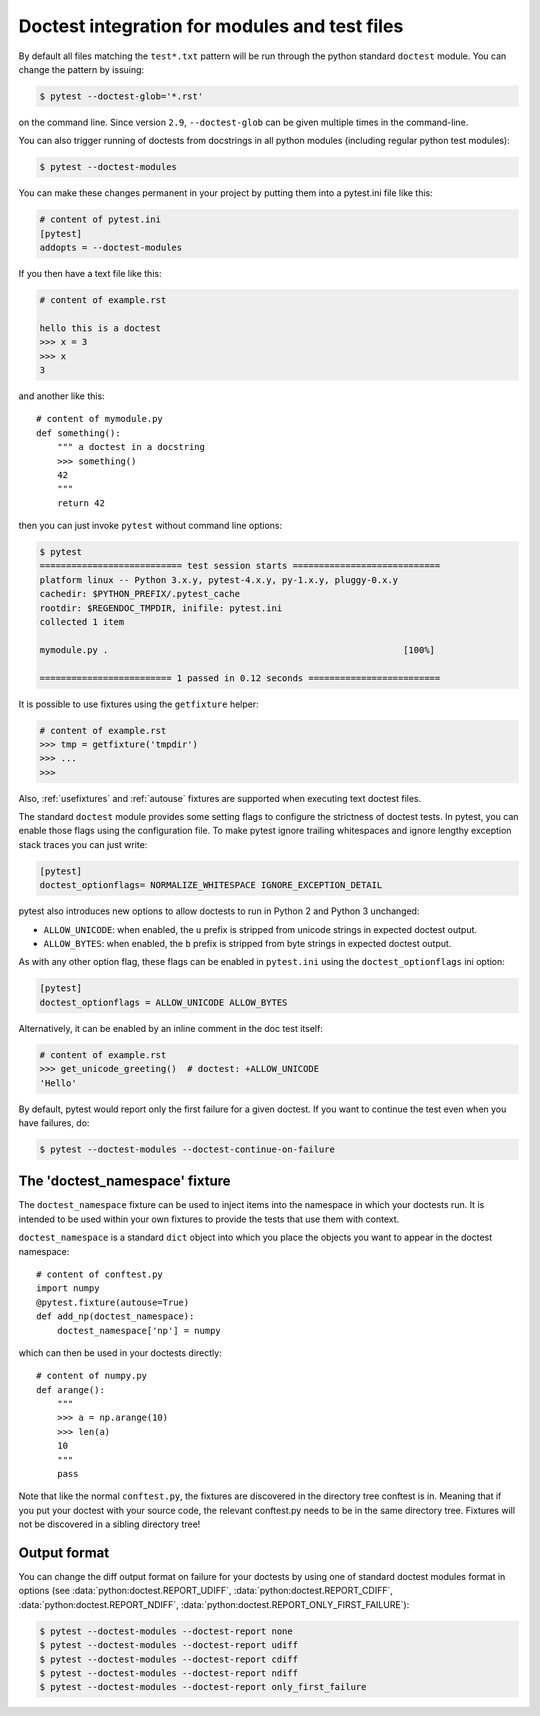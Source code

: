 
Doctest integration for modules and test files
=========================================================

By default all files matching the ``test*.txt`` pattern will
be run through the python standard ``doctest`` module.  You
can change the pattern by issuing:

.. code-block:: bash

    $ pytest --doctest-glob='*.rst'

on the command line. Since version ``2.9``, ``--doctest-glob``
can be given multiple times in the command-line.

.. versionadded:: 3.1

    You can specify the encoding that will be used for those doctest files
    using the ``doctest_encoding`` ini option:

    .. code-block:: ini

        # content of pytest.ini
        [pytest]
        doctest_encoding = latin1

    The default encoding is UTF-8.

You can also trigger running of doctests
from docstrings in all python modules (including regular
python test modules):

.. code-block:: bash

    $ pytest --doctest-modules

You can make these changes permanent in your project by
putting them into a pytest.ini file like this:

.. code-block:: ini

    # content of pytest.ini
    [pytest]
    addopts = --doctest-modules

If you then have a text file like this:

.. code-block:: text

    # content of example.rst

    hello this is a doctest
    >>> x = 3
    >>> x
    3

and another like this::

    # content of mymodule.py
    def something():
        """ a doctest in a docstring
        >>> something()
        42
        """
        return 42

then you can just invoke ``pytest`` without command line options:

.. code-block:: pytest

    $ pytest
    =========================== test session starts ============================
    platform linux -- Python 3.x.y, pytest-4.x.y, py-1.x.y, pluggy-0.x.y
    cachedir: $PYTHON_PREFIX/.pytest_cache
    rootdir: $REGENDOC_TMPDIR, inifile: pytest.ini
    collected 1 item

    mymodule.py .                                                        [100%]

    ========================= 1 passed in 0.12 seconds =========================

It is possible to use fixtures using the ``getfixture`` helper:

.. code-block:: text

    # content of example.rst
    >>> tmp = getfixture('tmpdir')
    >>> ...
    >>>

Also, :ref:`usefixtures` and :ref:`autouse` fixtures are supported
when executing text doctest files.

The standard ``doctest`` module provides some setting flags to configure the
strictness of doctest tests. In pytest, you can enable those flags using the
configuration file. To make pytest ignore trailing whitespaces and ignore
lengthy exception stack traces you can just write:

.. code-block:: ini

    [pytest]
    doctest_optionflags= NORMALIZE_WHITESPACE IGNORE_EXCEPTION_DETAIL

pytest also introduces new options to allow doctests to run in Python 2 and
Python 3 unchanged:

* ``ALLOW_UNICODE``: when enabled, the ``u`` prefix is stripped from unicode
  strings in expected doctest output.

* ``ALLOW_BYTES``: when enabled, the ``b`` prefix is stripped from byte strings
  in expected doctest output.

As with any other option flag, these flags can be enabled in ``pytest.ini`` using
the ``doctest_optionflags`` ini option:

.. code-block:: ini

    [pytest]
    doctest_optionflags = ALLOW_UNICODE ALLOW_BYTES


Alternatively, it can be enabled by an inline comment in the doc test
itself:

.. code-block:: rst

    # content of example.rst
    >>> get_unicode_greeting()  # doctest: +ALLOW_UNICODE
    'Hello'

By default, pytest would report only the first failure for a given doctest.  If
you want to continue the test even when you have failures, do:

.. code-block:: bash

    $ pytest --doctest-modules --doctest-continue-on-failure


.. _`doctest_namespace`:

The 'doctest_namespace' fixture
-------------------------------

.. versionadded:: 3.0

The ``doctest_namespace`` fixture can be used to inject items into the
namespace in which your doctests run. It is intended to be used within
your own fixtures to provide the tests that use them with context.

``doctest_namespace`` is a standard ``dict`` object into which you
place the objects you want to appear in the doctest namespace::

    # content of conftest.py
    import numpy
    @pytest.fixture(autouse=True)
    def add_np(doctest_namespace):
        doctest_namespace['np'] = numpy

which can then be used in your doctests directly::

    # content of numpy.py
    def arange():
        """
        >>> a = np.arange(10)
        >>> len(a)
        10
        """
        pass

Note that like the normal ``conftest.py``, the fixtures are discovered in the directory tree conftest is in.
Meaning that if you put your doctest with your source code, the relevant conftest.py needs to be in the same directory tree.
Fixtures will not be discovered in a sibling directory tree!

Output format
-------------

.. versionadded:: 3.0

You can change the diff output format on failure for your doctests
by using one of standard doctest modules format in options
(see :data:`python:doctest.REPORT_UDIFF`, :data:`python:doctest.REPORT_CDIFF`,
:data:`python:doctest.REPORT_NDIFF`, :data:`python:doctest.REPORT_ONLY_FIRST_FAILURE`):

.. code-block:: bash

    $ pytest --doctest-modules --doctest-report none
    $ pytest --doctest-modules --doctest-report udiff
    $ pytest --doctest-modules --doctest-report cdiff
    $ pytest --doctest-modules --doctest-report ndiff
    $ pytest --doctest-modules --doctest-report only_first_failure

